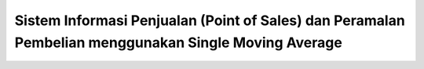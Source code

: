 ###################
Sistem Informasi Penjualan (Point of Sales) dan Peramalan Pembelian menggunakan Single Moving Average 
###################

